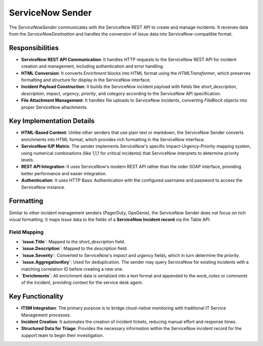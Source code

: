 ServiceNow Sender
=================

The `ServiceNowSender` communicates with the ServiceNow REST API to create and manage incidents. It receives data from the `ServiceNowDestination` and handles the conversion of `Issue` data into ServiceNow-compatible format.

Responsibilities
----------------

-   **ServiceNow REST API Communication**: It handles HTTP requests to the ServiceNow REST API for incident creation and management, including authentication and error handling.

-   **HTML Conversion**: It converts `Enrichment` blocks into HTML format using the `HTMLTransformer`, which preserves formatting and structure for display in the ServiceNow interface.

-   **Incident Payload Construction**: It builds the ServiceNow incident payload with fields like `short_description`, `description`, `impact`, `urgency`, `priority`, and `category` according to the ServiceNow API specification.

-   **File Attachment Management**: It handles file uploads to ServiceNow incidents, converting `FileBlock` objects into proper ServiceNow attachments.

Key Implementation Details
--------------------------

-   **HTML-Based Content**: Unlike other senders that use plain text or markdown, the ServiceNow Sender converts enrichments into HTML format, which provides rich formatting in the ServiceNow interface.

-   **ServiceNow IUP Matrix**: The sender implements ServiceNow's specific Impact-Urgency-Priority mapping system, using numerical combinations (like 1,1,1 for critical incidents) that ServiceNow interprets to determine priority levels.

-   **REST API Integration**: It uses ServiceNow's modern REST API rather than the older SOAP interface, providing better performance and easier integration.

-   **Authentication**: It uses HTTP Basic Authentication with the configured username and password to access the ServiceNow instance.

Formatting
----------

Similar to other incident management senders (PagerDuty, OpsGenie), the ServiceNow Sender does not focus on rich visual formatting. It maps `Issue` data to the fields of a **ServiceNow Incident record** via the Table API.

Field Mapping
~~~~~~~~~~~~~

- **`issue.Title`**: Mapped to the `short_description` field.
- **`issue.Description`**: Mapped to the `description` field.
- **`issue.Severity`**: Converted to ServiceNow's `impact` and `urgency` fields, which in turn determine the `priority`.
- **`issue.AggregationKey`**: Used for deduplication. The sender may query ServiceNow for existing incidents with a matching correlation ID before creating a new one.
- **`Enrichments`**: All enrichment data is serialized into a text format and appended to the `work_notes` or `comments` of the incident, providing context for the service desk agent.

Key Functionality
-----------------

- **ITSM Integration**: The primary purpose is to bridge cloud-native monitoring with traditional IT Service Management processes.
- **Incident Creation**: It automates the creation of incident tickets, reducing manual effort and response times.
- **Structured Data for Triage**: Provides the necessary information within the ServiceNow incident record for the support team to begin their investigation. 
